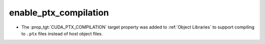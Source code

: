 enable_ptx_compilation
----------------------

* The :prop_tgt:`CUDA_PTX_COMPILATION` target property was added to
  :ref:`Object Libraries` to support compiling to ``.ptx`` files
  instead of host object files.
